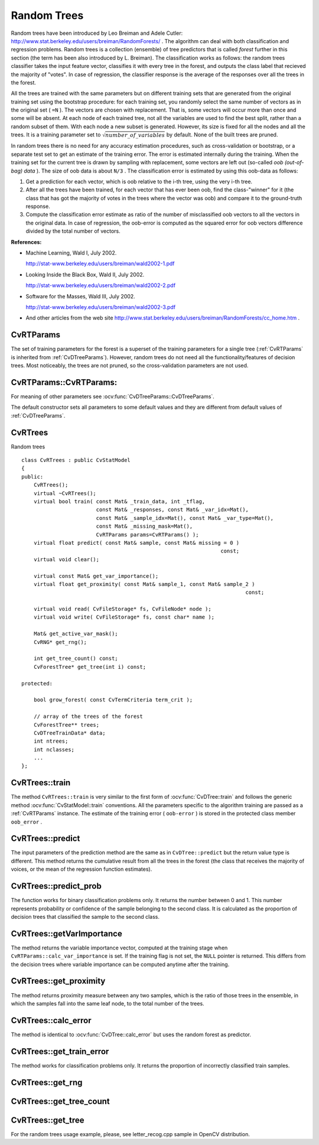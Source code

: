 .. _Random Trees:

Random Trees
============

Random trees have been introduced by Leo Breiman and Adele Cutler:
http://www.stat.berkeley.edu/users/breiman/RandomForests/
. The algorithm can deal with both classification and regression problems. Random trees is a collection (ensemble) of tree predictors that is called
*forest*
further in this section (the term has been also introduced by L. Breiman). The classification works as follows: the random trees classifier takes the input feature vector, classifies it with every tree in the forest, and outputs the class label that recieved the majority of "votes". In case of regression, the classifier response is the average of the responses over all the trees in the forest.

All the trees are trained with the same parameters but on different training sets that are generated from the original training set using the bootstrap procedure: for each training set, you randomly select the same number of vectors as in the original set ( ``=N`` ). The vectors are chosen with replacement. That is, some vectors will occur more than once and some will be absent. At each node of each trained tree,  not all the variables are used to find the best split, rather than a random subset of them. With each node a new subset is generated. However, its size is fixed for all the nodes and all the trees. It is a training parameter set to
:math:`\sqrt{number\_of\_variables}` by default. None of the built trees are pruned.

In random trees there is no need for any accuracy estimation procedures, such as cross-validation or bootstrap, or a separate test set to get an estimate of the training error. The error is estimated internally during the training. When the training set for the current tree is drawn by sampling with replacement, some vectors are left out (so-called
*oob (out-of-bag) data*
). The size of oob data is about ``N/3`` . The classification error is estimated by using this oob-data as follows:

#.
    Get a prediction for each vector, which is oob relative to the i-th tree, using the very i-th tree.

#.
    After all the trees have been trained, for each vector that has ever been oob, find the class-"winner" for it (the class that has got the majority of votes in the trees where the vector was oob) and compare it to the ground-truth response.

#.
    Compute the classification error estimate as ratio of the number of misclassified oob vectors to all the vectors in the original data. In case of regression, the oob-error is computed as the squared error for oob vectors difference divided by the total number of vectors.

**References:**

*
    Machine Learning, Wald I, July 2002.

    http://stat-www.berkeley.edu/users/breiman/wald2002-1.pdf

*
    Looking Inside the Black Box, Wald II, July 2002.

    http://stat-www.berkeley.edu/users/breiman/wald2002-2.pdf

*
    Software for the Masses, Wald III, July 2002.

    http://stat-www.berkeley.edu/users/breiman/wald2002-3.pdf

*
    And other articles from the web site
    http://www.stat.berkeley.edu/users/breiman/RandomForests/cc_home.htm
    .

.. index:: CvRTParams

.. _CvRTParams:

CvRTParams
----------
.. c:type:: CvRTParams

    Training parameters of random trees.

The set of training parameters for the forest is a superset of the training parameters for a single tree (:ref:`CvRTParams` is inherited from :ref:`CvDTreeParams`). However, random trees do not need all the functionality/features of decision trees. Most noticeably, the trees are not pruned, so the cross-validation parameters are not used.


.. index:: CvRTParams

.. _CvRTParams::CvRTParams:

CvRTParams::CvRTParams:
-----------------------
.. ocv:function:: CvRTParams::CvRTParams()  

.. ocv:function:: CvRTParams::CvRTParams( int max_depth, int min_sample_count, float regression_accuracy, bool use_surrogates, int max_categories, const float* priors, bool calc_var_importance, int nactive_vars, int max_num_of_trees_in_the_forest, float forest_accuracy, int termcrit_type )

    :param calc_var_importance: If true then variable importance will be calculated and then it can be retrieved by :ocv:func:`CvRTrees::get_var_importance`.

    :param nactive_vars: The size of the randomly selected subset of features to be tested at any given node. If you set it to 0 then the size will be set to the square root of the total number of features.

    :param max_num_of_trees_in_the_forest: The maximum number of trees in the forest (suprise, suprise).

    :param forest_accuracy: Sufficient accuracy (OOB error).

    :param termcrit_type: The type of the termination criteria:
     
        * **CV_TERMCRIT_ITER** Terminate learning by the ``max_num_of_trees_in_the_forest``;
        
        * **CV_TERMCRIT_EPS** Terminate learning by the ``forest_accuracy``;

        * **CV_TERMCRIT_ITER | CV_TERMCRIT_EPS** Use both termination criterias.

For meaning of other parameters see :ocv:func:`CvDTreeParams::CvDTreeParams`.

The default constructor sets all parameters to some default values and they are different from default values of :ref:`CvDTreeParams`.


.. index:: CvRTrees

.. _CvRTrees:

CvRTrees
--------
.. c:type:: CvRTrees

Random trees ::

    class CvRTrees : public CvStatModel
    {
    public:
        CvRTrees();
        virtual ~CvRTrees();
        virtual bool train( const Mat& _train_data, int _tflag,
                            const Mat& _responses, const Mat& _var_idx=Mat(),
                            const Mat& _sample_idx=Mat(), const Mat& _var_type=Mat(),
                            const Mat& _missing_mask=Mat(),
                            CvRTParams params=CvRTParams() );
        virtual float predict( const Mat& sample, const Mat& missing = 0 )
                                                                    const;
        virtual void clear();

        virtual const Mat& get_var_importance();
        virtual float get_proximity( const Mat& sample_1, const Mat& sample_2 )
                                                                            const;

        virtual void read( CvFileStorage* fs, CvFileNode* node );
        virtual void write( CvFileStorage* fs, const char* name );

        Mat& get_active_var_mask();
        CvRNG* get_rng();

        int get_tree_count() const;
        CvForestTree* get_tree(int i) const;

    protected:

        bool grow_forest( const CvTermCriteria term_crit );

        // array of the trees of the forest
        CvForestTree** trees;
        CvDTreeTrainData* data;
        int ntrees;
        int nclasses;
        ...
    };


.. index:: CvRTrees::train

.. _CvRTrees::train:

CvRTrees::train
---------------
.. ocv:function:: bool CvRTrees::train( CvMLData* data, CvRTParams params=CvRTParams() )

.. ocv:function:: bool CvRTrees::train( const Mat& train_data, int tflag, const Mat& responses, const Mat& comp_idx=Mat(), const Mat& sample_idx=Mat(), const Mat& var_type=Mat(), const Mat& missing_mask=Mat(), CvRTParams params=CvRTParams() )

    Trains the Random Tree model.

The method ``CvRTrees::train`` is very similar to the first form of :ocv:func:`CvDTree::train` and follows the generic method :ocv:func:`CvStatModel::train` conventions. All the parameters specific to the algorithm training are passed as a
:ref:`CvRTParams` instance. The estimate of the training error ( ``oob-error`` ) is stored in the protected class member ``oob_error`` .

.. index:: CvRTrees::predict

.. _CvRTrees::predict:

CvRTrees::predict
-----------------
.. ocv:function:: double CvRTrees::predict(  const Mat& sample,  const Mat& missing=Mat() ) const

    Predicts the output for an input sample.

The input parameters of the prediction method are the same as in ``CvDTree::predict``  but the return value type is different. This method returns the cumulative result from all the trees in the forest (the class that receives the majority of voices, or the mean of the regression function estimates).


.. index:: CvRTrees::predict_prob

.. _CvRTrees::predict_prob:

CvRTrees::predict_prob
----------------------
.. ocv:function:: float CvRTrees::predict_prob( const cv::Mat& sample, const cv::Mat& missing = cv::Mat() ) const

    Returns a fuzzy predicted class label.

The function works for binary classification problems only. It returns the number between 0 and 1. This number represents probability or confidence of the sample belonging to the second class. It is calculated as the proportion of decision trees that classified the sample to the second class.


.. index:: CvRTrees::getVarImportance

.. _CvRTrees::getVarImportance:

CvRTrees::getVarImportance
----------------------------
.. ocv:function:: Mat CvRTrees::getVarImportance()

.. ocv:function:: const CvMat* CvRTrees::get_var_importance()

    Returns the variable importance array.

The method returns the variable importance vector, computed at the training stage when ``CvRTParams::calc_var_importance`` is set. If the training flag is not set, the ``NULL`` pointer is returned. This differs from the decision trees where variable importance can be computed anytime after the training.

.. index:: CvRTrees::get_proximity

.. _CvRTrees::get_proximity:

CvRTrees::get_proximity
-----------------------
.. ocv:function:: float CvRTrees::get_proximity(  const Mat& sample_1,  const Mat& sample_2 ) const

    Retrieves the proximity measure between two training samples.

The method returns proximity measure between any two samples, which is the ratio of those trees in the ensemble, in which the samples fall into the same leaf node, to the total number of the trees.


.. index:: CvRTrees::calc_error

.. _CvRTrees::calc_error:

CvRTrees::calc_error
--------------------

.. ocv:function:: float CvRTrees::calc_error( CvMLData* data, int type, std::vector<float> *resp = 0 )

    Returns error of the random forest.

The method is identical to :ocv:func:`CvDTree::calc_error` but uses the random forest as predictor.


.. index:: CvRTrees::get_train_error

.. _CvRTrees::get_train_error:

CvRTrees::get_train_error
-------------------------
.. ocv:function:: float CvRTrees::get_train_error()

    Returns the train error.

The method works for classification problems only. It returns the proportion of incorrectly classified train samples.


.. index:: CvRTrees::get_rng

.. _CvRTrees::get_rng:

CvRTrees::get_rng
-----------------
.. ocv:function:: CvRNG* CvRTrees::get_rng()

    Returns the state of the used random number generator.


.. index:: CvRTrees::get_tree_count

.. _CvRTrees::get_tree_count:

CvRTrees::get_tree_count
------------------------
.. ocv:function:: int CvRTrees::get_tree_count() const

    Returns the number of trees in the constructed random forest.


.. index:: CvRTrees::get_tree

.. _CvRTrees::get_tree:

CvRTrees::get_tree
------------------
.. ocv:function:: CvForestTree* CvRTrees::get_tree(int i) const

    Returns the specific decision tree in the random forest.

    :param i: Index of the decision tree.


For the random trees usage example, please, see letter_recog.cpp sample in OpenCV distribution.

